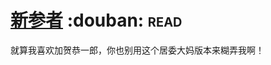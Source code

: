 * [[https://book.douban.com/subject/6746289/][新参者]]    :douban::read:
就算我喜欢加贺恭一郎，你也别用这个居委大妈版本来糊弄我啊！
